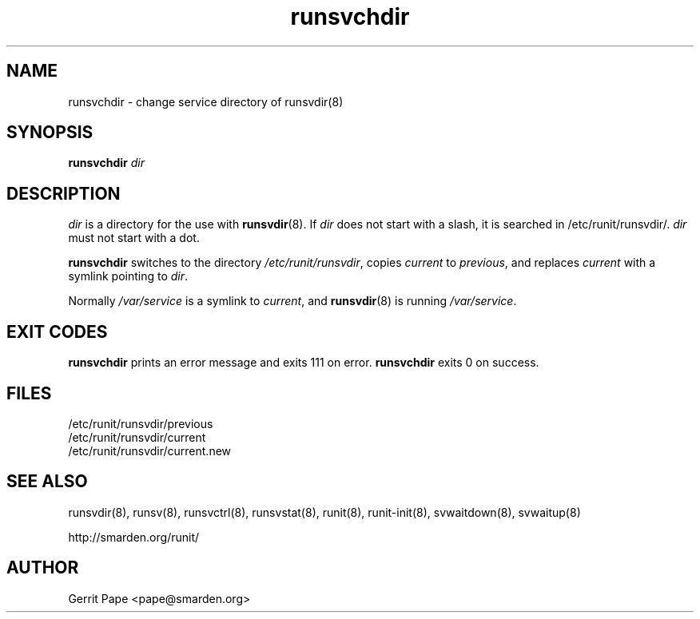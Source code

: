.TH runsvchdir 8
.SH NAME
runsvchdir \- change service directory of runsvdir(8)
.SH SYNOPSIS
.B runsvchdir
.I dir
.SH DESCRIPTION
.I dir
is a directory for the use with
.BR runsvdir (8).
If
.I dir
does not start with a slash, it is searched in /etc/runit/runsvdir/.
.I dir
must not start with a dot.
.P
.B runsvchdir
switches to the directory
.IR /etc/runit/runsvdir ,
copies
.I current
to
.IR previous ,
and replaces
.I current
with a symlink pointing to
.IR dir .
.P
Normally 
.I /var/service
is a symlink to
.IR current ,
and
.BR runsvdir (8)
is running
.IR /var/service .
.SH EXIT CODES
.B runsvchdir
prints an error message and exits 111 on error.
.B runsvchdir
exits 0 on success.
.SH FILES
 /etc/runit/runsvdir/previous
 /etc/runit/runsvdir/current
 /etc/runit/runsvdir/current.new
.SH SEE ALSO
runsvdir(8),
runsv(8),
runsvctrl(8),
runsvstat(8),
runit(8),
runit-init(8),
svwaitdown(8),
svwaitup(8)
.P
http://smarden.org/runit/
.SH AUTHOR
Gerrit Pape <pape@smarden.org>
